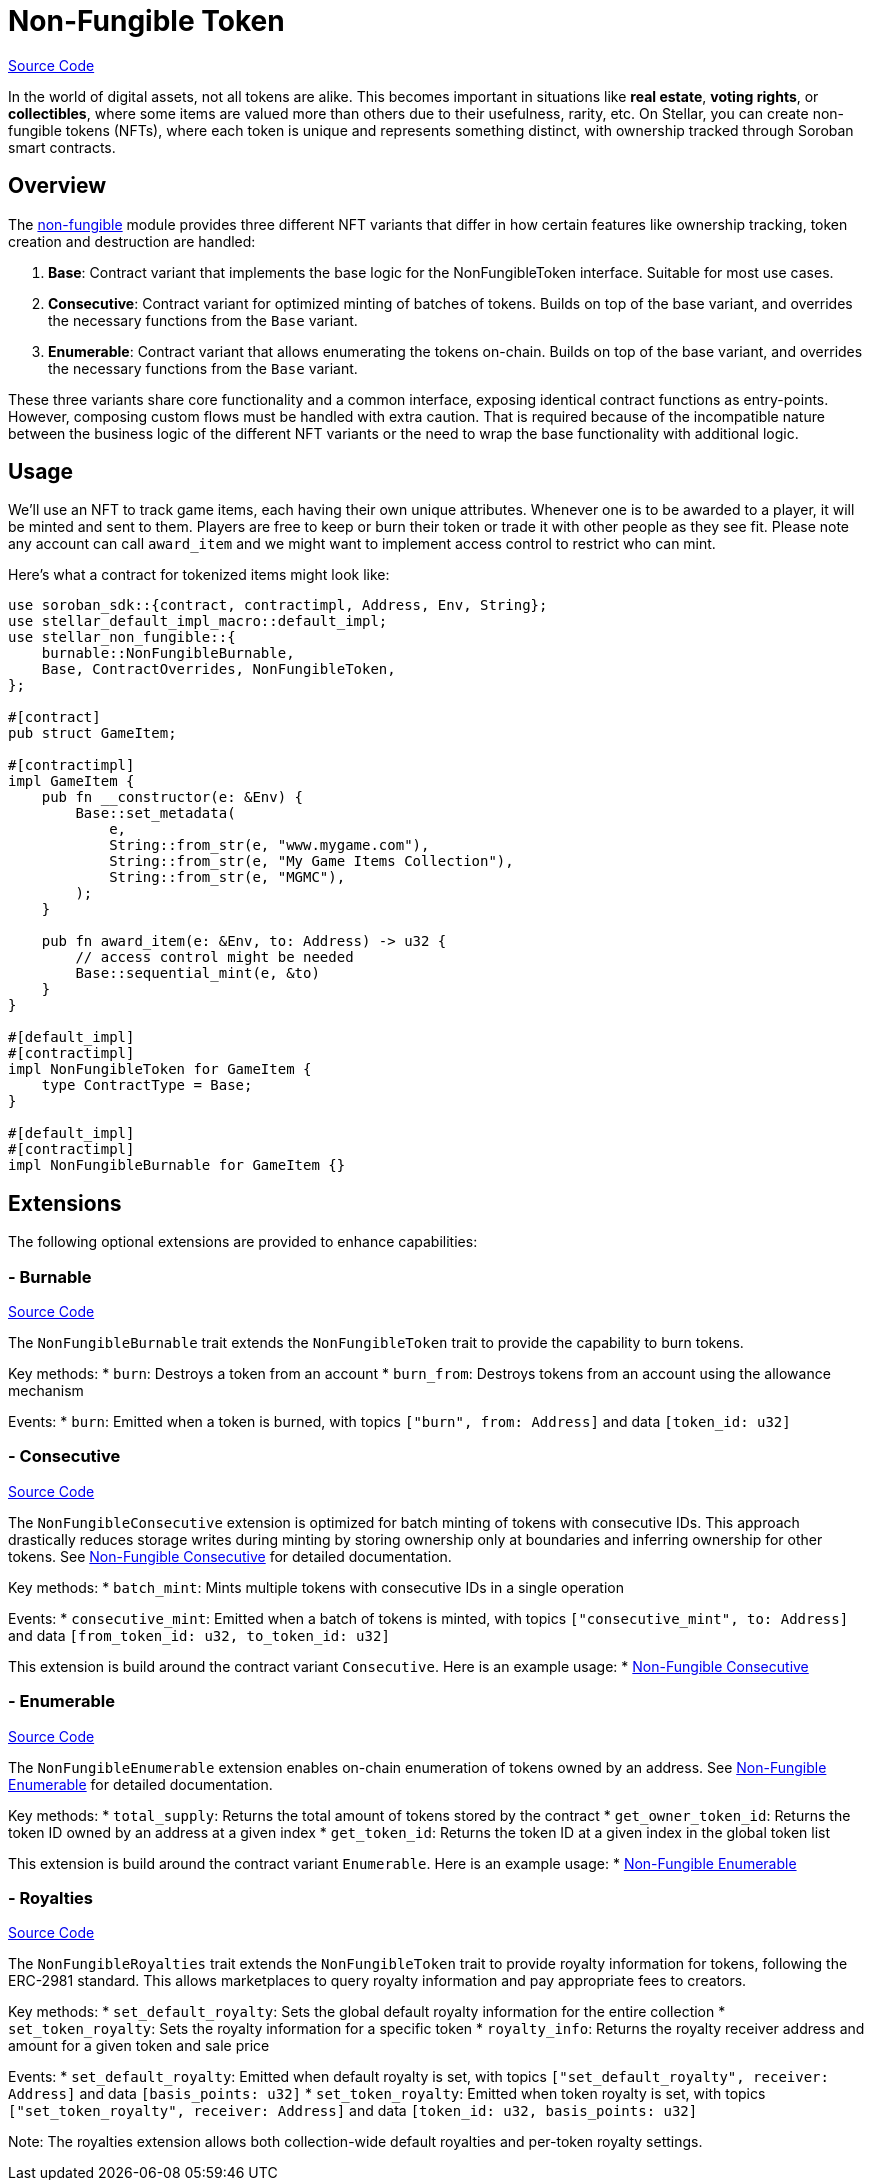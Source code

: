 :source-highlighter: highlight.js
:highlightjs-languages: rust
:github-icon: pass:[<svg class="icon"><use href="#github-icon"/></svg>]
= Non-Fungible Token

https://github.com/OpenZeppelin/stellar-contracts/tree/main/packages/tokens/non-fungible[Source Code]

In the world of digital assets, not all tokens are alike. This becomes important in situations
like *real estate*, *voting rights*, or *collectibles*, where some items are valued more than
others due to their usefulness, rarity, etc.
On Stellar, you can create non-fungible tokens (NFTs), where each token is unique and
represents something distinct, with ownership tracked through Soroban smart contracts.

== Overview

The https://github.com/OpenZeppelin/stellar-contracts/tree/main/packages/tokens/non-fungible[non-fungible] module
provides three different NFT variants that differ in how certain features like ownership tracking,
token creation and destruction are handled:

1. *Base*: Contract variant that implements the base logic for the NonFungibleToken interface. Suitable for most use cases.
2. *Consecutive*: Contract variant for optimized minting of batches of tokens. Builds on top of the base variant, and overrides the necessary functions from the `Base` variant.
3. *Enumerable*: Contract variant that allows enumerating the tokens on-chain. Builds on top of the base variant, and overrides the necessary functions from the `Base` variant.

These three variants share core functionality and a common interface, exposing identical contract functions as
entry-points. However, composing custom flows must be handled with extra caution. That is required because of the
incompatible nature between the business logic of the different NFT variants or the need to wrap the base
functionality with additional logic.

== Usage

We'll use an NFT to track game items, each having their own unique attributes. Whenever one is to be
awarded to a player, it will be minted and sent to them. Players are free to keep or burn their token or
trade it with other people as they see fit. Please note any account can call `award_item` and we might
want to implement access control to restrict who can mint.

Here's what a contract for tokenized items might look like:

[source,rust]
----
use soroban_sdk::{contract, contractimpl, Address, Env, String};
use stellar_default_impl_macro::default_impl;
use stellar_non_fungible::{
    burnable::NonFungibleBurnable,
    Base, ContractOverrides, NonFungibleToken,
};

#[contract]
pub struct GameItem;

#[contractimpl]
impl GameItem {
    pub fn __constructor(e: &Env) {
        Base::set_metadata(
            e,
            String::from_str(e, "www.mygame.com"),
            String::from_str(e, "My Game Items Collection"),
            String::from_str(e, "MGMC"),
        );
    }

    pub fn award_item(e: &Env, to: Address) -> u32 {
        // access control might be needed
        Base::sequential_mint(e, &to)
    }
}

#[default_impl]
#[contractimpl]
impl NonFungibleToken for GameItem {
    type ContractType = Base;
}

#[default_impl]
#[contractimpl]
impl NonFungibleBurnable for GameItem {}
----

== Extensions

The following optional extensions are provided to enhance capabilities:

=== - Burnable
https://github.com/OpenZeppelin/stellar-contracts/tree/main/packages/tokens/non-fungible/src/extensions/burnable[Source Code]

The `NonFungibleBurnable` trait extends the `NonFungibleToken` trait to provide the capability to burn tokens.

Key methods:
* `burn`: Destroys a token from an account
* `burn_from`: Destroys tokens from an account using the allowance mechanism

Events:
* `burn`: Emitted when a token is burned, with topics `["burn", from: Address]` and data `[token_id: u32]`

=== - Consecutive
https://github.com/OpenZeppelin/stellar-contracts/tree/main/packages/tokens/non-fungible/src/extensions/consecutive[Source Code]

The `NonFungibleConsecutive` extension is optimized for batch minting of tokens with consecutive IDs. This approach drastically reduces storage writes during minting by storing ownership only at boundaries and inferring ownership for other tokens. See xref:tokens/non-fungible/nft-consecutive.adoc[Non-Fungible Consecutive] for detailed documentation.

Key methods:
* `batch_mint`: Mints multiple tokens with consecutive IDs in a single operation

Events:
* `consecutive_mint`: Emitted when a batch of tokens is minted, with topics `["consecutive_mint", to: Address]` and data `[from_token_id: u32, to_token_id: u32]`

This extension is build around the contract variant `Consecutive`. Here is an example usage:
* xref:tokens/non-fungible/nft-consecutive.adoc[Non-Fungible Consecutive]

=== - Enumerable
https://github.com/OpenZeppelin/stellar-contracts/tree/main/packages/tokens/non-fungible/src/extensions/enumerable[Source Code]

The `NonFungibleEnumerable` extension enables on-chain enumeration of tokens owned by an address. See xref:tokens/non-fungible/nft-enumerable.adoc[Non-Fungible Enumerable] for detailed documentation.

Key methods:
* `total_supply`: Returns the total amount of tokens stored by the contract
* `get_owner_token_id`: Returns the token ID owned by an address at a given index
* `get_token_id`: Returns the token ID at a given index in the global token list

This extension is build around the contract variant `Enumerable`. Here is an example usage:
* xref:tokens/non-fungible/nft-enumerable.adoc[Non-Fungible Enumerable]

=== - Royalties
https://github.com/OpenZeppelin/stellar-contracts/tree/main/packages/tokens/non-fungible/src/extensions/royalties[Source Code]

The `NonFungibleRoyalties` trait extends the `NonFungibleToken` trait to provide royalty information for tokens, following the ERC-2981 standard. This allows marketplaces to query royalty information and pay appropriate fees to creators.

Key methods:
* `set_default_royalty`: Sets the global default royalty information for the entire collection
* `set_token_royalty`: Sets the royalty information for a specific token
* `royalty_info`: Returns the royalty receiver address and amount for a given token and sale price

Events:
* `set_default_royalty`: Emitted when default royalty is set, with topics `["set_default_royalty", receiver: Address]` and data `[basis_points: u32]`
* `set_token_royalty`: Emitted when token royalty is set, with topics `["set_token_royalty", receiver: Address]` and data `[token_id: u32, basis_points: u32]`

Note: The royalties extension allows both collection-wide default royalties and per-token royalty settings.
